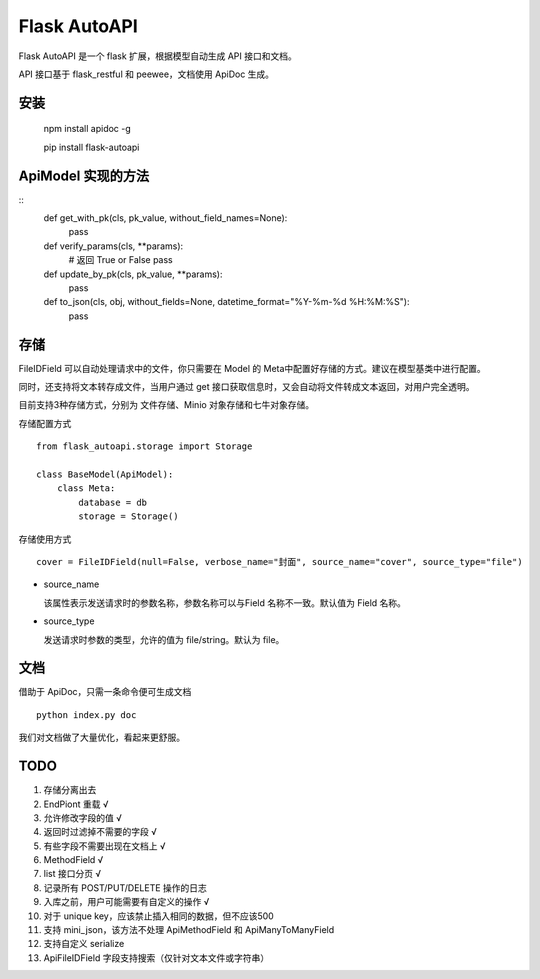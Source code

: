 =============
Flask AutoAPI
=============
Flask AutoAPI 是一个 flask 扩展，根据模型自动生成 API 接口和文档。

API 接口基于 flask_restful 和 peewee，文档使用 ApiDoc 生成。


安装
=============
    npm install apidoc -g
    
    pip install flask-autoapi


ApiModel 实现的方法
=============
::
    def get_with_pk(cls, pk_value, without_field_names=None):
        pass
        
    def verify_params(cls, **params):
        # 返回 True or False
        pass

    def update_by_pk(cls, pk_value, **params):
        pass

    def to_json(cls, obj, without_fields=None, datetime_format="%Y-%m-%d %H:%M:%S"):
        pass

存储
=============
FileIDField 可以自动处理请求中的文件，你只需要在 Model 的 Meta中配置好存储的方式。建议在模型基类中进行配置。

同时，还支持将文本转存成文件，当用户通过 get 接口获取信息时，又会自动将文件转成文本返回，对用户完全透明。

目前支持3种存储方式，分别为 文件存储、Minio 对象存储和七牛对象存储。

存储配置方式
::
    from flask_autoapi.storage import Storage

    class BaseModel(ApiModel):
        class Meta:
            database = db     
            storage = Storage()



存储使用方式
::

    cover = FileIDField(null=False, verbose_name="封面", source_name="cover", source_type="file")

* source_name

  该属性表示发送请求时的参数名称，参数名称可以与Field 名称不一致。默认值为 Field 名称。

* source_type

  发送请求时参数的类型，允许的值为 file/string。默认为 file。


文档
=============
借助于 ApiDoc，只需一条命令便可生成文档
::

    python index.py doc

我们对文档做了大量优化，看起来更舒服。

TODO  
=============
1. 存储分离出去  
2. EndPiont 重载    √  
3. 允许修改字段的值   √
4. 返回时过滤掉不需要的字段     √  
5. 有些字段不需要出现在文档上   √  
6. MethodField     √
7. list 接口分页    √
8. 记录所有 POST/PUT/DELETE 操作的日志
9. 入库之前，用户可能需要有自定义的操作     √
10. 对于 unique key，应该禁止插入相同的数据，但不应该500
11. 支持 mini_json，该方法不处理 ApiMethodField 和 ApiManyToManyField
12. 支持自定义 serialize
13. ApiFileIDField 字段支持搜索（仅针对文本文件或字符串）